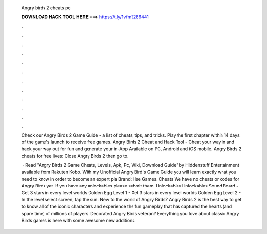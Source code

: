   Angry birds 2 cheats pc
  
  
  
  𝐃𝐎𝐖𝐍𝐋𝐎𝐀𝐃 𝐇𝐀𝐂𝐊 𝐓𝐎𝐎𝐋 𝐇𝐄𝐑𝐄 ===> https://t.ly/1vfm?286441
  
  
  
  .
  
  
  
  .
  
  
  
  .
  
  
  
  .
  
  
  
  .
  
  
  
  .
  
  
  
  .
  
  
  
  .
  
  
  
  .
  
  
  
  .
  
  
  
  .
  
  
  
  .
  
  Check our Angry Birds 2 Game Guide - a list of cheats, tips, and tricks. Play the first chapter within 14 days of the game's launch to receive free games. Angry Birds 2 Cheat and Hack Tool - Cheat your way in and hack your way out for fun and generate your in-App Available on PC, Android and iOS mobile. Angry Birds 2 cheats for free lives: Close Angry Birds 2 then go to.
  
   · Read "Angry Birds 2 Game Cheats, Levels, Apk, Pc, Wiki, Download Guide" by Hiddenstuff Entertainment available from Rakuten Kobo. With my Unofficial Angry Bird's Game Guide you will learn exactly what you need to know in order to become an expert pla Brand: Hse Games. Cheats We have no cheats or codes for Angry Birds yet. If you have any unlockables please submit them. Unlockables Unlockables Sound Board - Get 3 stars in every level worlds Golden Egg Level 1 - Get 3 stars in every level worlds Golden Egg Level 2 - In the level select screen, tap the sun. New to the world of Angry Birds? Angry Birds 2 is the best way to get to know all of the iconic characters and experience the fun gameplay that has captured the hearts (and spare time) of millions of players. Decorated Angry Birds veteran? Everything you love about classic Angry Birds games is here with some awesome new additions.
